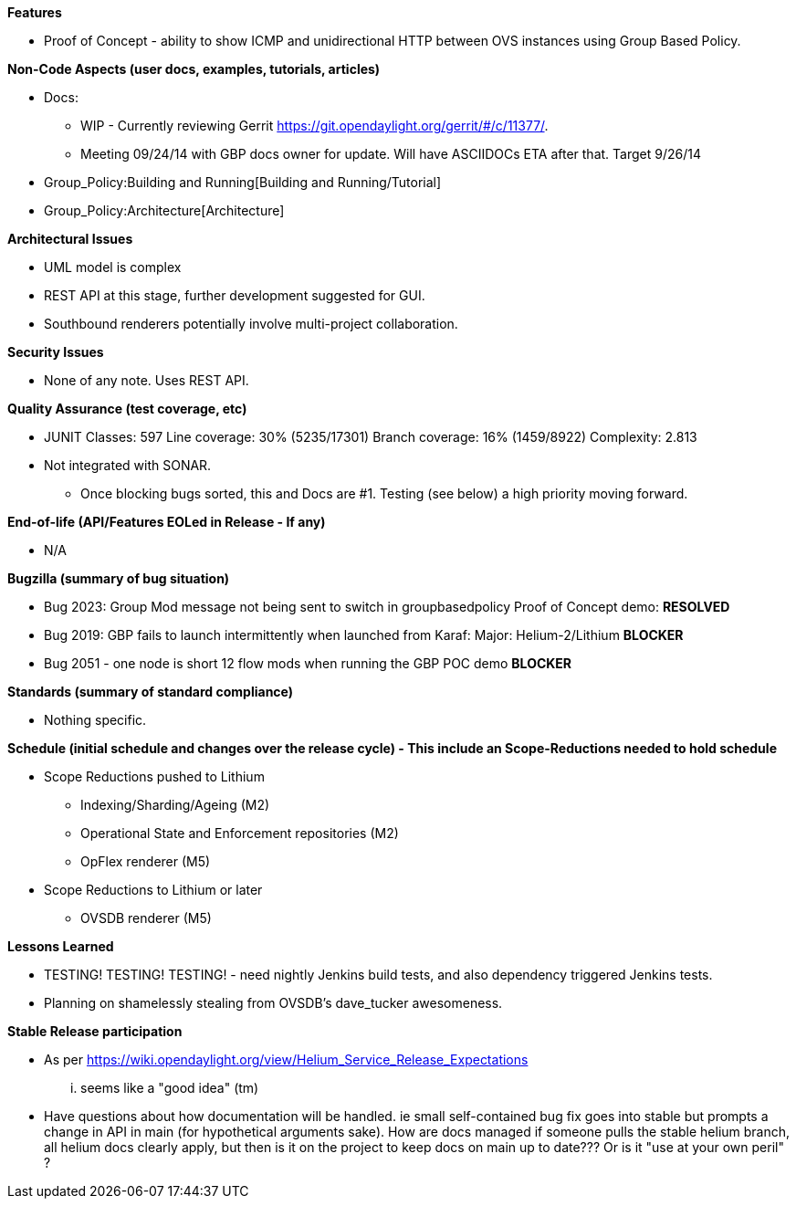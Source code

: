 *Features*

* Proof of Concept - ability to show ICMP and unidirectional HTTP
between OVS instances using Group Based Policy.

*Non-Code Aspects (user docs, examples, tutorials, articles)*

* Docs:
** WIP - Currently reviewing Gerrit
https://git.opendaylight.org/gerrit/#/c/11377/.
** Meeting 09/24/14 with GBP docs owner for update. Will have ASCIIDOCs
ETA after that. Target 9/26/14
* Group_Policy:Building and Running[Building and Running/Tutorial]
* Group_Policy:Architecture[Architecture]

*Architectural Issues*

* UML model is complex
* REST API at this stage, further development suggested for GUI.
* Southbound renderers potentially involve multi-project collaboration.

*Security Issues*

* None of any note. Uses REST API.

*Quality Assurance (test coverage, etc)*

* JUNIT Classes: 597 Line coverage: 30% (5235/17301) Branch coverage:
16% (1459/8922) Complexity: 2.813
* Not integrated with SONAR.
** Once blocking bugs sorted, this and Docs are #1. Testing (see below)
a high priority moving forward.

*End-of-life (API/Features EOLed in Release - If any)*

* N/A

*Bugzilla (summary of bug situation)*

* Bug 2023: Group Mod message not being sent to switch in
groupbasedpolicy Proof of Concept demo: *RESOLVED*
* Bug 2019: GBP fails to launch intermittently when launched from Karaf:
Major: Helium-2/Lithium *BLOCKER*
* Bug 2051 - one node is short 12 flow mods when running the GBP POC
demo *BLOCKER*

*Standards (summary of standard compliance)*

* Nothing specific.

*Schedule (initial schedule and changes over the release cycle) - This
include an Scope-Reductions needed to hold schedule*

* Scope Reductions pushed to Lithium
** Indexing/Sharding/Ageing (M2)
** Operational State and Enforcement repositories (M2)
** OpFlex renderer (M5)
* Scope Reductions to Lithium or later
** OVSDB renderer (M5)

*Lessons Learned*

* TESTING! TESTING! TESTING! - need nightly Jenkins build tests, and
also dependency triggered Jenkins tests.
* Planning on shamelessly stealing from OVSDB's dave_tucker awesomeness.

*Stable Release participation*

* As per
https://wiki.opendaylight.org/view/Helium_Service_Release_Expectations
... seems like a "good idea" (tm)
* Have questions about how documentation will be handled. ie small
self-contained bug fix goes into stable but prompts a change in API in
main (for hypothetical arguments sake). How are docs managed if someone
pulls the stable helium branch, all helium docs clearly apply, but then
is it on the project to keep docs on main up to date??? Or is it "use at
your own peril" ?

